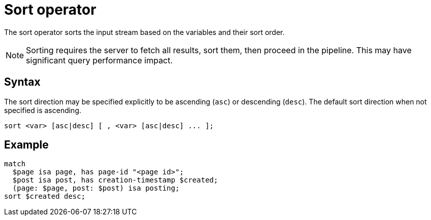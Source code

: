 = Sort operator
:page-aliases: {page-version}@typeql::modifiers/sorting.adoc

The sort operator sorts the input stream based on the variables and their sort order.

NOTE: Sorting requires the server to fetch all results, sort them, then proceed in the pipeline. This may have significant query performance
impact.

== Syntax

The sort direction may be specified explicitly to be ascending (`asc`) or descending (`desc`). The default sort direction when not specified
is ascending.

[,typeql]
----
sort <var> [asc|desc] [ , <var> [asc|desc] ... ];
----

== Example

[,typeql]
----
match
  $page isa page, has page-id "<page id>";
  $post isa post, has creation-timestamp $created;
  (page: $page, post: $post) isa posting;
sort $created desc;
----
